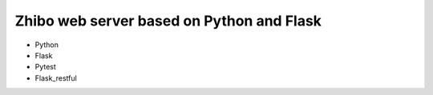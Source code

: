 Zhibo web server based on Python and Flask
==========================================
- Python
- Flask
- Pytest
- Flask_restful